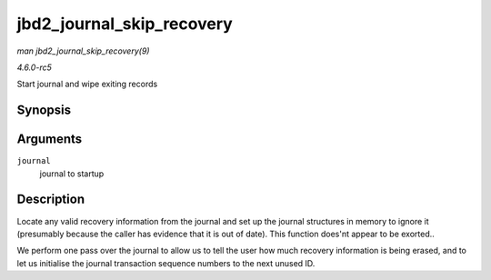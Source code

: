.. -*- coding: utf-8; mode: rst -*-

.. _API-jbd2-journal-skip-recovery:

==========================
jbd2_journal_skip_recovery
==========================

*man jbd2_journal_skip_recovery(9)*

*4.6.0-rc5*

Start journal and wipe exiting records


Synopsis
========

.. c:function:: int jbd2_journal_skip_recovery( journal_t * journal )

Arguments
=========

``journal``
    journal to startup


Description
===========

Locate any valid recovery information from the journal and set up the
journal structures in memory to ignore it (presumably because the caller
has evidence that it is out of date). This function does'nt appear to be
exorted..

We perform one pass over the journal to allow us to tell the user how
much recovery information is being erased, and to let us initialise the
journal transaction sequence numbers to the next unused ID.


.. ------------------------------------------------------------------------------
.. This file was automatically converted from DocBook-XML with the dbxml
.. library (https://github.com/return42/sphkerneldoc). The origin XML comes
.. from the linux kernel, refer to:
..
.. * https://github.com/torvalds/linux/tree/master/Documentation/DocBook
.. ------------------------------------------------------------------------------
